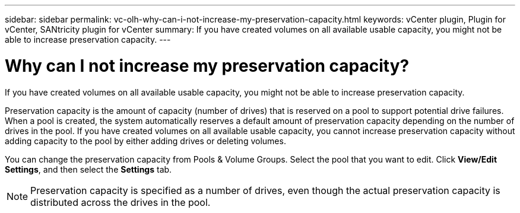 ---
sidebar: sidebar
permalink: vc-olh-why-can-i-not-increase-my-preservation-capacity.html
keywords: vCenter plugin, Plugin for vCenter, SANtricity plugin for vCenter
summary: If you have created volumes on all available usable capacity, you might not be able to increase preservation capacity.
---

= Why can I not increase my preservation capacity?
:hardbreaks:
:nofooter:
:icons: font
:linkattrs:
:imagesdir: ./media/


[.lead]
If you have created volumes on all available usable capacity, you might not be able to increase preservation capacity.

Preservation capacity is the amount of capacity (number of drives) that is reserved on a pool to support potential drive failures. When a pool is created, the system automatically reserves a default amount of preservation capacity depending on the number of drives in the pool. If you have created volumes on all available usable capacity, you cannot increase preservation capacity without adding capacity to the pool by either adding drives or deleting volumes.

You can change the preservation capacity from Pools & Volume Groups. Select the pool that you want to edit. Click *View/Edit Settings*, and then select the *Settings* tab.

[NOTE]
Preservation capacity is specified as a number of drives, even though the actual preservation capacity is distributed across the drives in the pool.
